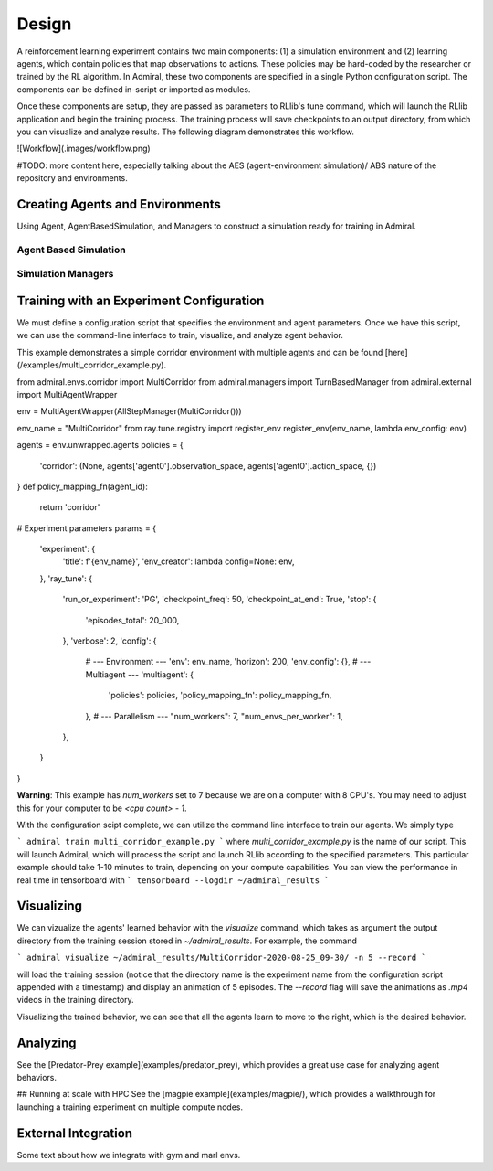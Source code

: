.. Admiral documentation overview.

Design
======

A reinforcement learning experiment contains two main components: (1) a simulation
environment and (2) learning agents, which contain policies that map observations
to actions. These policies may be hard-coded by the researcher or trained
by the RL algorithm. In Admiral, these two components are specified in a single
Python configuration script. The components can be defined in-script or imported
as modules.

Once these components are setup, they are passed as parameters to RLlib's
tune command, which will launch the RLlib application and begin the training
process. The training process will save checkpoints to an output directory,
from which you can visualize and analyze results. The following diagram
demonstrates this workflow.

![Workflow](.images/workflow.png)

#TODO: more content here, especially talking about the AES (agent-environment simulation)/
ABS nature of the repository and environments.

Creating Agents and Environments
--------------------------------

Using Agent, AgentBasedSimulation, and Managers to construct a simulation ready
for training in Admiral.

.. _abs:

Agent Based Simulation
``````````````````````

.. _sim-man:

Simulation Managers
```````````````````

Training with an Experiment Configuration
-----------------------------------------
We must define a configuration script that specifies the environment and agent
parameters. Once we have this script, we can use the command-line interface
to train, visualize, and analyze agent behavior.

This example demonstrates a simple corridor environment with multiple agents and
can be found [here](/examples/multi_corridor_example.py).

from admiral.envs.corridor import MultiCorridor
from admiral.managers import TurnBasedManager
from admiral.external import MultiAgentWrapper

env = MultiAgentWrapper(AllStepManager(MultiCorridor()))

env_name = "MultiCorridor"
from ray.tune.registry import register_env
register_env(env_name, lambda env_config: env)

agents = env.unwrapped.agents
policies = {
    'corridor': (None, agents['agent0'].observation_space, agents['agent0'].action_space, {})
}
def policy_mapping_fn(agent_id):
    return 'corridor'

# Experiment parameters
params = {
    'experiment': {
        'title': f'{env_name}',
        'env_creator': lambda config=None: env,
    },
    'ray_tune': {
        'run_or_experiment': 'PG',
        'checkpoint_freq': 50,
        'checkpoint_at_end': True,
        'stop': {
            'episodes_total': 20_000,
        },
        'verbose': 2,
        'config': {
            # --- Environment ---
            'env': env_name,
            'horizon': 200,
            'env_config': {},
            # --- Multiagent ---
            'multiagent': {
                'policies': policies,
                'policy_mapping_fn': policy_mapping_fn,
            },
            # --- Parallelism ---
            "num_workers": 7,
            "num_envs_per_worker": 1,
        },
    }
}

**Warning**: This example has `num_workers` set to 7 because we are on a computer
with 8 CPU's. You may need to adjust this for your computer to be `<cpu count> - 1`.


With the configuration scipt complete, we can utilize the command line interface
to train our agents. We simply type

```
admiral train multi_corridor_example.py
```
where `multi_corridor_example.py` is the name of our script. This will launch
Admiral, which will process the script and launch RLlib according to the
specified parameters. This particular example should take 1-10 minutes to
train, depending on your compute capabilities. You can view the performance in real time in tensorboard with
```
tensorboard --logdir ~/admiral_results
```


Visualizing
-----------
We can vizualize the agents' learned behavior with the `visualize` command, which
takes as argument the output directory from the training session stored in `~/admiral_results`. For example, the command

```
admiral visualize ~/admiral_results/MultiCorridor-2020-08-25_09-30/ -n 5 --record
```

will load the training session (notice that the directory name is the experiment
name from the configuration script appended with a timestamp) and display an animation
of 5 episodes. The `--record` flag will save the animations as `.mp4` videos in
the training directory.

Visualizing the trained behavior, we can see that all the agents learn to move
to the right, which is the desired behavior.

Analyzing
---------

See the [Predator-Prey example](examples/predator_prey), which provides a great use case
for analyzing agent behaviors.

## Running at scale with HPC
See the [magpie example](examples/magpie/), which provides a walkthrough
for launching a training experiment on multiple compute nodes.

.. _external:

External Integration
--------------------

Some text about how we integrate with gym and marl envs.



